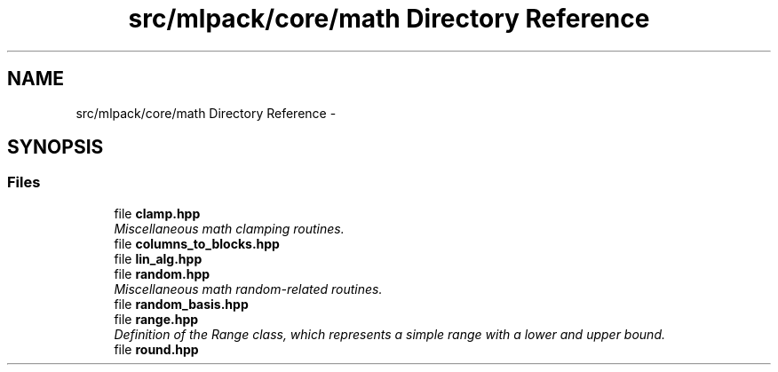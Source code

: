 .TH "src/mlpack/core/math Directory Reference" 3 "Sat Mar 25 2017" "Version master" "mlpack" \" -*- nroff -*-
.ad l
.nh
.SH NAME
src/mlpack/core/math Directory Reference \- 
.SH SYNOPSIS
.br
.PP
.SS "Files"

.in +1c
.ti -1c
.RI "file \fBclamp\&.hpp\fP"
.br
.RI "\fIMiscellaneous math clamping routines\&. \fP"
.ti -1c
.RI "file \fBcolumns_to_blocks\&.hpp\fP"
.br
.ti -1c
.RI "file \fBlin_alg\&.hpp\fP"
.br
.ti -1c
.RI "file \fBrandom\&.hpp\fP"
.br
.RI "\fIMiscellaneous math random-related routines\&. \fP"
.ti -1c
.RI "file \fBrandom_basis\&.hpp\fP"
.br
.ti -1c
.RI "file \fBrange\&.hpp\fP"
.br
.RI "\fIDefinition of the Range class, which represents a simple range with a lower and upper bound\&. \fP"
.ti -1c
.RI "file \fBround\&.hpp\fP"
.br
.in -1c
